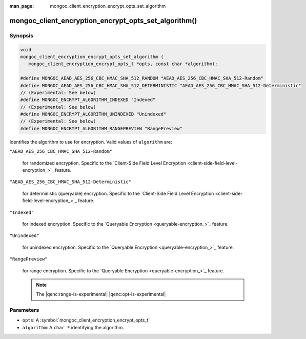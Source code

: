 :man_page: mongoc_client_encryption_encrypt_opts_set_algorithm

mongoc_client_encryption_encrypt_opts_set_algorithm()
=====================================================

Synopsis
--------

.. code-block:: c

   void
   mongoc_client_encryption_encrypt_opts_set_algorithm (
      mongoc_client_encryption_encrypt_opts_t *opts, const char *algorithm);

   #define MONGOC_AEAD_AES_256_CBC_HMAC_SHA_512_RANDOM "AEAD_AES_256_CBC_HMAC_SHA_512-Random"
   #define MONGOC_AEAD_AES_256_CBC_HMAC_SHA_512_DETERMINISTIC "AEAD_AES_256_CBC_HMAC_SHA_512-Deterministic"
   // (Experimental: See below)
   #define MONGOC_ENCRYPT_ALGORITHM_INDEXED "Indexed"
   // (Experimental: See below)
   #define MONGOC_ENCRYPT_ALGORITHM_UNINDEXED "Unindexed"
   // (Experimental: See below)
   #define MONGOC_ENCRYPT_ALGORITHM_RANGEPREVIEW "RangePreview"

Identifies the algorithm to use for encryption. Valid values of ``algorithm`` are:

``"AEAD_AES_256_CBC_HMAC_SHA_512-Random"``

   for randomized encryption. Specific to the `Client-Side Field Level Encryption <client-side-field-level-encryption_>`_ feature.

``"AEAD_AES_256_CBC_HMAC_SHA_512-Deterministic"``

   for deterministic (queryable) encryption. Specific to the `Client-Side Field Level Encryption <client-side-field-level-encryption_>`_ feature.

``"Indexed"``

   for indexed encryption. Specific to the `Queryable Encryption <queryable-encryption_>`_ feature.

``"Unindexed"``

   for unindexed encryption. Specific to the `Queryable Encryption <queryable-encryption_>`_ feature.

``"RangePreview"``

   for range encryption. Specific to the `Queryable Encryption <queryable-encryption_>`_ feature.
   
   .. note:: The |qenc:range-is-experimental| |qenc:opt-is-experimental|

Parameters
----------

* ``opts``: A :symbol:`mongoc_client_encryption_encrypt_opts_t`
* ``algorithm``: A ``char *`` identifying the algorithm.

